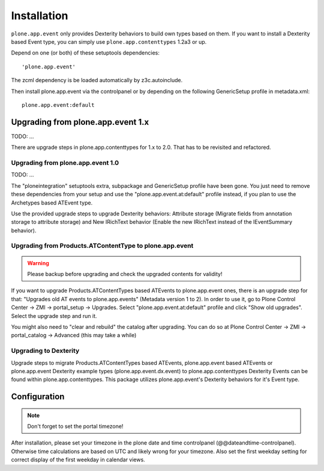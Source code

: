 Installation
============


``plone.app.event`` only provides Dexterity behaviors to build own types based on them.  If you want to install a Dexterity based Event type, you can simply use ``plone.app.contenttypes`` 1.2a3 or up.

Depend on one (or both) of these setuptools dependencies::

    'plone.app.event'


The zcml dependency is be loaded automatically by z3c.autoinclude.

Then install plone.app.event via the controlpanel or by depending on the following GenericSetup profile in metadata.xml::

    plone.app.event:default


Upgrading from plone.app.event 1.x
----------------------------------

TODO: ...

There are upgrade steps in plone.app.contenttypes for 1.x to 2.0. That has to be revisited and refactored.


Upgrading from plone.app.event 1.0
~~~~~~~~~~~~~~~~~~~~~~~~~~~~~~~~~~
TODO: ...

The "ploneintegration" setuptools extra, subpackage and GenericSetup profile have been gone. You just need to remove these dependencies from your setup and use the "plone.app.event.at:default" profile instead, if you plan to use the Archetypes based ATEvent type.

Use the provided upgrade steps to upgrade Dexterity behaviors: Attribute storage (Migrate fields from annotation storage to attribute storage) and New IRichText behavior (Enable the new IRichText instead of the IEventSummary behavior).


Upgrading from Products.ATContentType to plone.app.event
~~~~~~~~~~~~~~~~~~~~~~~~~~~~~~~~~~~~~~~~~~~~~~~~~~~~~~~~

.. warning::

  Please backup before upgrading and check the upgraded contents for validity!

If you want to upgrade Products.ATContentTypes based ATEvents to plone.app.event ones, there is an upgrade step for that: "Upgrades old AT events to plone.app.events" (Metadata version 1 to 2). In order to use it, go to Plone Control Center -> ZMI -> portal_setup -> Upgrades. Select "plone.app.event.at:default" profile and click "Show old upgrades". Select the upgrade step and run it.

You might also need to "clear and rebuild" the catalog after upgrading. You can do so at Plone Control Center -> ZMI -> portal_catalog -> Advanced (this may take a while)


Upgrading to Dexterity
~~~~~~~~~~~~~~~~~~~~~~

Upgrade steps to migrate Products.ATContentTypes based ATEvents, plone.app.event based ATEvents or plone.app.event Dexterity example types (plone.app.event.dx.event) to plone.app.contenttypes Dexterity Events can be found within plone.app.contenttypes. This package utilizes plone.app.event's Dexterity behaviors for it's Event type.


Configuration
-------------

.. note::

  Don't forget to set the portal timezone!

After installation, please set your timezone in the plone date and time controlpanel (@@dateandtime-controlpanel). Otherwise time calculations are based on UTC and likely wrong for your timezone. Also set the first weekday setting for correct display of the first weekday in calendar views.
